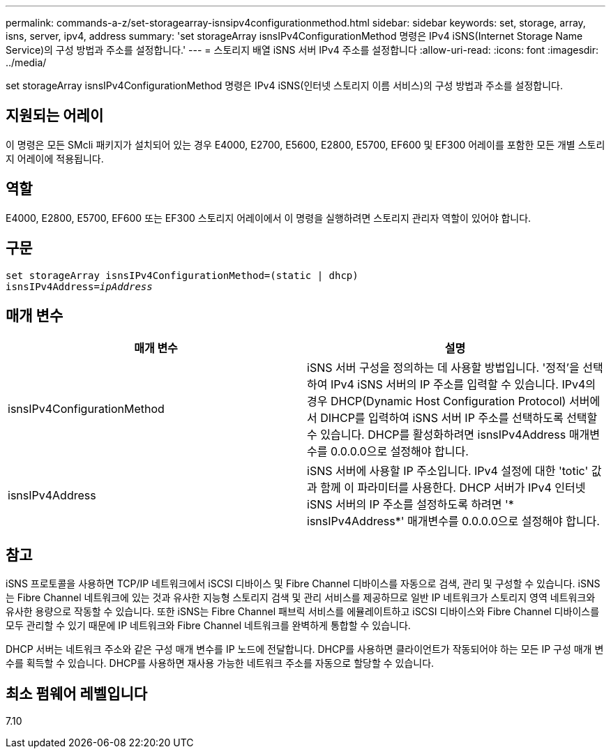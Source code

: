 ---
permalink: commands-a-z/set-storagearray-isnsipv4configurationmethod.html 
sidebar: sidebar 
keywords: set, storage, array, isns, server, ipv4, address 
summary: 'set storageArray isnsIPv4ConfigurationMethod 명령은 IPv4 iSNS(Internet Storage Name Service)의 구성 방법과 주소를 설정합니다.' 
---
= 스토리지 배열 iSNS 서버 IPv4 주소를 설정합니다
:allow-uri-read: 
:icons: font
:imagesdir: ../media/


[role="lead"]
set storageArray isnsIPv4ConfigurationMethod 명령은 IPv4 iSNS(인터넷 스토리지 이름 서비스)의 구성 방법과 주소를 설정합니다.



== 지원되는 어레이

이 명령은 모든 SMcli 패키지가 설치되어 있는 경우 E4000, E2700, E5600, E2800, E5700, EF600 및 EF300 어레이를 포함한 모든 개별 스토리지 어레이에 적용됩니다.



== 역할

E4000, E2800, E5700, EF600 또는 EF300 스토리지 어레이에서 이 명령을 실행하려면 스토리지 관리자 역할이 있어야 합니다.



== 구문

[source, cli, subs="+macros"]
----
set storageArray isnsIPv4ConfigurationMethod=(static | dhcp)
isnsIPv4Address=pass:quotes[_ipAddress_]
----


== 매개 변수

[cols="2*"]
|===
| 매개 변수 | 설명 


 a| 
isnsIPv4ConfigurationMethod
 a| 
iSNS 서버 구성을 정의하는 데 사용할 방법입니다. '정적'을 선택하여 IPv4 iSNS 서버의 IP 주소를 입력할 수 있습니다. IPv4의 경우 DHCP(Dynamic Host Configuration Protocol) 서버에서 DIHCP를 입력하여 iSNS 서버 IP 주소를 선택하도록 선택할 수 있습니다. DHCP를 활성화하려면 isnsIPv4Address 매개변수를 0.0.0.0으로 설정해야 합니다.



 a| 
isnsIPv4Address
 a| 
iSNS 서버에 사용할 IP 주소입니다. IPv4 설정에 대한 'totic' 값과 함께 이 파라미터를 사용한다. DHCP 서버가 IPv4 인터넷 iSNS 서버의 IP 주소를 설정하도록 하려면 '* isnsIPv4Address*' 매개변수를 0.0.0.0으로 설정해야 합니다.

|===


== 참고

iSNS 프로토콜을 사용하면 TCP/IP 네트워크에서 iSCSI 디바이스 및 Fibre Channel 디바이스를 자동으로 검색, 관리 및 구성할 수 있습니다. iSNS는 Fibre Channel 네트워크에 있는 것과 유사한 지능형 스토리지 검색 및 관리 서비스를 제공하므로 일반 IP 네트워크가 스토리지 영역 네트워크와 유사한 용량으로 작동할 수 있습니다. 또한 iSNS는 Fibre Channel 패브릭 서비스를 에뮬레이트하고 iSCSI 디바이스와 Fibre Channel 디바이스를 모두 관리할 수 있기 때문에 IP 네트워크와 Fibre Channel 네트워크를 완벽하게 통합할 수 있습니다.

DHCP 서버는 네트워크 주소와 같은 구성 매개 변수를 IP 노드에 전달합니다. DHCP를 사용하면 클라이언트가 작동되어야 하는 모든 IP 구성 매개 변수를 획득할 수 있습니다. DHCP를 사용하면 재사용 가능한 네트워크 주소를 자동으로 할당할 수 있습니다.



== 최소 펌웨어 레벨입니다

7.10

